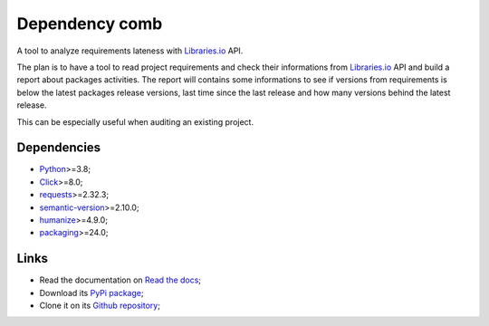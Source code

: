 .. _Python: https://www.python.org/
.. _Click: https://click.palletsprojects.com
.. _requests: https://www.python.org/
.. _semantic-version: https://www.python.org/
.. _humanize: https://www.python.org/
.. _packaging: https://www.python.org/
.. _Libraries.io: https://www.python.org/


===============
Dependency comb
===============

A tool to analyze requirements lateness with `Libraries.io`_ API.

The plan is to have a tool to read project requirements and check their informations
from `Libraries.io`_ API and build a report about packages activities. The report will
contains some informations to see if versions from requirements is below the latest
packages release versions, last time since the last release and how many versions
behind the latest release.

This can be especially useful when auditing an existing project.


Dependencies
************

* `Python`_>=3.8;
* `Click`_>=8.0;
* `requests`_>=2.32.3;
* `semantic-version`_>=2.10.0;
* `humanize`_>=4.9.0;
* `packaging`_>=24.0;


Links
*****

* Read the documentation on `Read the docs <https://dependency-comb.readthedocs.io/>`_;
* Download its `PyPi package <https://pypi.python.org/pypi/dependency-comb>`_;
* Clone it on its `Github repository <https://github.com/sveetch/dependency-comb>`_;
